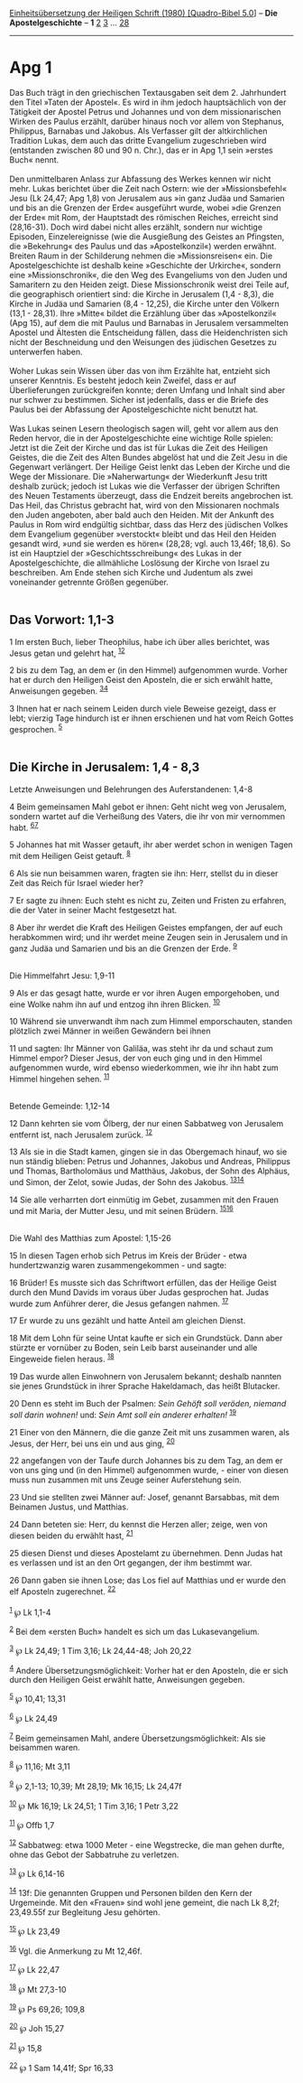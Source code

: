 :PROPERTIES:
:ID:       02707c1b-6977-4993-a9e6-7593142885ff
:END:
<<navbar>>
[[../index.html][Einheitsübersetzung der Heiligen Schrift (1980)
[Quadro-Bibel 5.0]]] -- *Die Apostelgeschichte* -- *1*
[[file:Apg_2.html][2]] [[file:Apg_3.html][3]] ...
[[file:Apg_28.html][28]]

--------------

* Apg 1
  :PROPERTIES:
  :CUSTOM_ID: apg-1
  :END:

Das Buch trägt in den griechischen Textausgaben seit dem 2. Jahrhundert
den Titel »Taten der Apostel«. Es wird in ihm jedoch hauptsächlich von
der Tätigkeit der Apostel Petrus und Johannes und von dem
missionarischen Wirken des Paulus erzählt, darüber hinaus noch vor allem
von Stephanus, Philippus, Barnabas und Jakobus. Als Verfasser gilt der
altkirchlichen Tradition Lukas, dem auch das dritte Evangelium
zugeschrieben wird (entstanden zwischen 80 und 90 n. Chr.), das er in
Apg 1,1 sein »erstes Buch« nennt.\\
\\
Den unmittelbaren Anlass zur Abfassung des Werkes kennen wir nicht mehr.
Lukas berichtet über die Zeit nach Ostern: wie der »Missionsbefehl« Jesu
(Lk 24,47; Apg 1,8) von Jerusalem aus »in ganz Judäa und Samarien und
bis an die Grenzen der Erde« ausgeführt wurde, wobei »die Grenzen der
Erde« mit Rom, der Hauptstadt des römischen Reiches, erreicht sind
(28,16-31). Doch wird dabei nicht alles erzählt, sondern nur wichtige
Episoden, Einzelereignisse (wie die Ausgießung des Geistes an Pfingsten,
die »Bekehrung« des Paulus und das »Apostelkonzil«) werden erwähnt.
Breiten Raum in der Schilderung nehmen die »Missionsreisen« ein. Die
Apostelgeschichte ist deshalb keine »Geschichte der Urkirche«, sondern
eine »Missionschronik«, die den Weg des Evangeliums von den Juden und
Samaritern zu den Heiden zeigt. Diese Missionschronik weist drei Teile
auf, die geographisch orientiert sind: die Kirche in Jerusalem (1,4 -
8,3), die Kirche in Judäa und Samarien (8,4 - 12,25), die Kirche unter
den Völkern (13,1 - 28,31). Ihre »Mitte« bildet die Erzählung über das
»Apostelkonzil« (Apg 15), auf dem die mit Paulus und Barnabas in
Jerusalem versammelten Apostel und Ältesten die Entscheidung fällen,
dass die Heidenchristen sich nicht der Beschneidung und den Weisungen
des jüdischen Gesetzes zu unterwerfen haben.\\
\\
Woher Lukas sein Wissen über das von ihm Erzählte hat, entzieht sich
unserer Kenntnis. Es besteht jedoch kein Zweifel, dass er auf
Überlieferungen zurückgreifen konnte; deren Umfang und Inhalt sind aber
nur schwer zu bestimmen. Sicher ist jedenfalls, dass er die Briefe des
Paulus bei der Abfassung der Apostelgeschichte nicht benutzt hat.\\
\\
Was Lukas seinen Lesern theologisch sagen will, geht vor allem aus den
Reden hervor, die in der Apostelgeschichte eine wichtige Rolle spielen:
Jetzt ist die Zeit der Kirche und das ist für Lukas die Zeit des
Heiligen Geistes, die die Zeit des Alten Bundes abgelöst hat und die
Zeit Jesu in die Gegenwart verlängert. Der Heilige Geist lenkt das Leben
der Kirche und die Wege der Missionare. Die »Naherwartung« der
Wiederkunft Jesu tritt deshalb zurück; jedoch ist Lukas wie die
Verfasser der übrigen Schriften des Neuen Testaments überzeugt, dass die
Endzeit bereits angebrochen ist. Das Heil, das Christus gebracht hat,
wird von den Missionaren nochmals den Juden angeboten, aber bald auch
den Heiden. Mit der Ankunft des Paulus in Rom wird endgültig sichtbar,
dass das Herz des jüdischen Volkes dem Evangelium gegenüber »verstockt«
bleibt und das Heil den Heiden gesandt wird, »und sie werden es hören«
(28,28; vgl. auch 13,46f; 18,6). So ist ein Hauptziel der
»Geschichtsschreibung« des Lukas in der Apostelgeschichte, die
allmähliche Loslösung der Kirche von Israel zu beschreiben. Am Ende
stehen sich Kirche und Judentum als zwei voneinander getrennte Größen
gegenüber.\\
\\

<<verses>>

<<v1>>
** Das Vorwort: 1,1-3
   :PROPERTIES:
   :CUSTOM_ID: das-vorwort-11-3
   :END:
1 Im ersten Buch, lieber Theophilus, habe ich über alles berichtet, was
Jesus getan und gelehrt hat, ^{[[#fn1][1]][[#fn2][2]]}

<<v2>>
2 bis zu dem Tag, an dem er (in den Himmel) aufgenommen wurde. Vorher
hat er durch den Heiligen Geist den Aposteln, die er sich erwählt hatte,
Anweisungen gegeben. ^{[[#fn3][3]][[#fn4][4]]}

<<v3>>
3 Ihnen hat er nach seinem Leiden durch viele Beweise gezeigt, dass er
lebt; vierzig Tage hindurch ist er ihnen erschienen und hat vom Reich
Gottes gesprochen. ^{[[#fn5][5]]}\\
\\

<<v4>>
** Die Kirche in Jerusalem: 1,4 - 8,3
   :PROPERTIES:
   :CUSTOM_ID: die-kirche-in-jerusalem-14---83
   :END:
**** Letzte Anweisungen und Belehrungen des Auferstandenen: 1,4-8
     :PROPERTIES:
     :CUSTOM_ID: letzte-anweisungen-und-belehrungen-des-auferstandenen-14-8
     :END:
4 Beim gemeinsamen Mahl gebot er ihnen: Geht nicht weg von Jerusalem,
sondern wartet auf die Verheißung des Vaters, die ihr von mir vernommen
habt. ^{[[#fn6][6]][[#fn7][7]]}

<<v5>>
5 Johannes hat mit Wasser getauft, ihr aber werdet schon in wenigen
Tagen mit dem Heiligen Geist getauft. ^{[[#fn8][8]]}

<<v6>>
6 Als sie nun beisammen waren, fragten sie ihn: Herr, stellst du in
dieser Zeit das Reich für Israel wieder her?

<<v7>>
7 Er sagte zu ihnen: Euch steht es nicht zu, Zeiten und Fristen zu
erfahren, die der Vater in seiner Macht festgesetzt hat.

<<v8>>
8 Aber ihr werdet die Kraft des Heiligen Geistes empfangen, der auf euch
herabkommen wird; und ihr werdet meine Zeugen sein in Jerusalem und in
ganz Judäa und Samarien und bis an die Grenzen der Erde.
^{[[#fn9][9]]}\\
\\

<<v9>>
**** Die Himmelfahrt Jesu: 1,9-11
     :PROPERTIES:
     :CUSTOM_ID: die-himmelfahrt-jesu-19-11
     :END:
9 Als er das gesagt hatte, wurde er vor ihren Augen emporgehoben, und
eine Wolke nahm ihn auf und entzog ihn ihren Blicken. ^{[[#fn10][10]]}

<<v10>>
10 Während sie unverwandt ihm nach zum Himmel emporschauten, standen
plötzlich zwei Männer in weißen Gewändern bei ihnen

<<v11>>
11 und sagten: Ihr Männer von Galiläa, was steht ihr da und schaut zum
Himmel empor? Dieser Jesus, der von euch ging und in den Himmel
aufgenommen wurde, wird ebenso wiederkommen, wie ihr ihn habt zum Himmel
hingehen sehen. ^{[[#fn11][11]]}\\
\\

<<v12>>
**** Betende Gemeinde: 1,12-14
     :PROPERTIES:
     :CUSTOM_ID: betende-gemeinde-112-14
     :END:
12 Dann kehrten sie vom Ölberg, der nur einen Sabbatweg von Jerusalem
entfernt ist, nach Jerusalem zurück. ^{[[#fn12][12]]}

<<v13>>
13 Als sie in die Stadt kamen, gingen sie in das Obergemach hinauf, wo
sie nun ständig blieben: Petrus und Johannes, Jakobus und Andreas,
Philippus und Thomas, Bartholomäus und Matthäus, Jakobus, der Sohn des
Alphäus, und Simon, der Zelot, sowie Judas, der Sohn des Jakobus.
^{[[#fn13][13]][[#fn14][14]]}

<<v14>>
14 Sie alle verharrten dort einmütig im Gebet, zusammen mit den Frauen
und mit Maria, der Mutter Jesu, und mit seinen Brüdern.
^{[[#fn15][15]][[#fn16][16]]}\\
\\

<<v15>>
**** Die Wahl des Matthias zum Apostel: 1,15-26
     :PROPERTIES:
     :CUSTOM_ID: die-wahl-des-matthias-zum-apostel-115-26
     :END:
15 In diesen Tagen erhob sich Petrus im Kreis der Brüder - etwa
hundertzwanzig waren zusammengekommen - und sagte:

<<v16>>
16 Brüder! Es musste sich das Schriftwort erfüllen, das der Heilige
Geist durch den Mund Davids im voraus über Judas gesprochen hat. Judas
wurde zum Anführer derer, die Jesus gefangen nahmen. ^{[[#fn17][17]]}

<<v17>>
17 Er wurde zu uns gezählt und hatte Anteil am gleichen Dienst.

<<v18>>
18 Mit dem Lohn für seine Untat kaufte er sich ein Grundstück. Dann aber
stürzte er vornüber zu Boden, sein Leib barst auseinander und alle
Eingeweide fielen heraus. ^{[[#fn18][18]]}

<<v19>>
19 Das wurde allen Einwohnern von Jerusalem bekannt; deshalb nannten sie
jenes Grundstück in ihrer Sprache Hakeldamach, das heißt Blutacker.

<<v20>>
20 Denn es steht im Buch der Psalmen: /Sein Gehöft soll veröden, niemand
soll darin wohnen!/ und: /Sein Amt soll ein anderer erhalten!/
^{[[#fn19][19]]}

<<v21>>
21 Einer von den Männern, die die ganze Zeit mit uns zusammen waren, als
Jesus, der Herr, bei uns ein und aus ging, ^{[[#fn20][20]]}

<<v22>>
22 angefangen von der Taufe durch Johannes bis zu dem Tag, an dem er von
uns ging und (in den Himmel) aufgenommen wurde, - einer von diesen muss
nun zusammen mit uns Zeuge seiner Auferstehung sein.

<<v23>>
23 Und sie stellten zwei Männer auf: Josef, genannt Barsabbas, mit dem
Beinamen Justus, und Matthias.

<<v24>>
24 Dann beteten sie: Herr, du kennst die Herzen aller; zeige, wen von
diesen beiden du erwählt hast, ^{[[#fn21][21]]}

<<v25>>
25 diesen Dienst und dieses Apostelamt zu übernehmen. Denn Judas hat es
verlassen und ist an den Ort gegangen, der ihm bestimmt war.

<<v26>>
26 Dann gaben sie ihnen Lose; das Los fiel auf Matthias und er wurde den
elf Aposteln zugerechnet. ^{[[#fn22][22]]}\\
\\

^{[[#fnm1][1]]} ℘ Lk 1,1-4

^{[[#fnm2][2]]} Bei dem «ersten Buch» handelt es sich um das
Lukasevangelium.

^{[[#fnm3][3]]} ℘ Lk 24,49; 1 Tim 3,16; Lk 24,44-48; Joh 20,22

^{[[#fnm4][4]]} Andere Übersetzungsmöglichkeit: Vorher hat er den
Aposteln, die er sich durch den Heiligen Geist erwählt hatte,
Anweisungen gegeben.

^{[[#fnm5][5]]} ℘ 10,41; 13,31

^{[[#fnm6][6]]} ℘ Lk 24,49

^{[[#fnm7][7]]} Beim gemeinsamen Mahl, andere Übersetzungsmöglichkeit:
Als sie beisammen waren.

^{[[#fnm8][8]]} ℘ 11,16; Mt 3,11

^{[[#fnm9][9]]} ℘ 2,1-13; 10,39; Mt 28,19; Mk 16,15; Lk 24,47f

^{[[#fnm10][10]]} ℘ Mk 16,19; Lk 24,51; 1 Tim 3,16; 1 Petr 3,22

^{[[#fnm11][11]]} ℘ Offb 1,7

^{[[#fnm12][12]]} Sabbatweg: etwa 1000 Meter - eine Wegstrecke, die man
gehen durfte, ohne das Gebot der Sabbatruhe zu verletzen.

^{[[#fnm13][13]]} ℘ Lk 6,14-16

^{[[#fnm14][14]]} 13f: Die genannten Gruppen und Personen bilden den
Kern der Urgemeinde. Mit den «Frauen» sind wohl jene gemeint, die nach
Lk 8,2f; 23,49.55f zur Begleitung Jesu gehörten.

^{[[#fnm15][15]]} ℘ Lk 23,49

^{[[#fnm16][16]]} Vgl. die Anmerkung zu Mt 12,46f.

^{[[#fnm17][17]]} ℘ Lk 22,47

^{[[#fnm18][18]]} ℘ Mt 27,3-10

^{[[#fnm19][19]]} ℘ Ps 69,26; 109,8

^{[[#fnm20][20]]} ℘ Joh 15,27

^{[[#fnm21][21]]} ℘ 15,8

^{[[#fnm22][22]]} ℘ 1 Sam 14,41f; Spr 16,33
